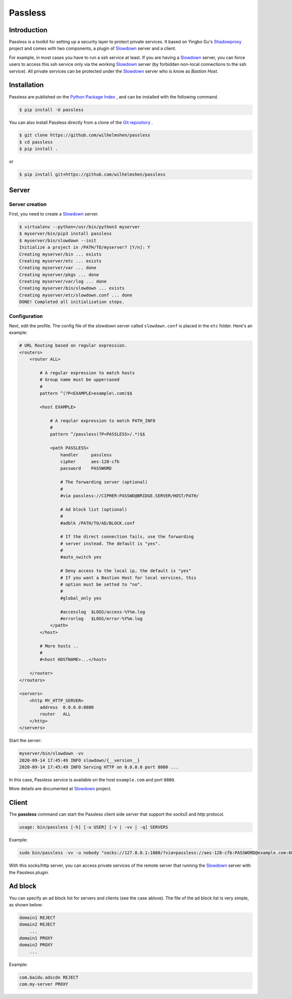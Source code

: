 ========
Passless
========

Introduction
------------

Passless is a toolkit for setting up a security layer to protect private
services. It based on Yingbo Gu's `Shadowproxy`__ project and comes with
two components, a plugin of `Slowdown`_ server and a client.

For example, in most cases you have to run a ssh service at least. If you
are having a `Slowdown`_ server, you can force users to access this ssh
service only via the working `Slowdown`_ server (by forbidden non-local
connections to the ssh service). All private services can be protected
under the `Slowdown`_ server who is know as `Bastion Host`.

__ https://github.com/guyingbo/shadowproxy


Installation
------------

Passless are published on the `Python Package Index`__ , and can be
installed with the following command.

.. code-block:: console

    $ pip install -U passless

You can also install Passless directly from a clone of the
`Git repository`__ .

.. code-block:: console

    $ git clone https://github.com/wilhelmshen/passless
    $ cd passless
    $ pip install .

or

.. code-block:: console

    $ pip install git+https://github.com/wilhelmshen/passless

__ https://pypi.org/project/passless/
__ https://github.com/wilhelmshen/passless


Server
------


Server creation
^^^^^^^^^^^^^^^

First, you need to create a `Slowdown`_ server.

.. code-block:: console

    $ virtualenv --python=/usr/bin/python3 myserver
    $ myserver/bin/pip3 install passless
    $ myserver/bin/slowdown --init
    Initialize a project in /PATH/TO/myserver? [Y/n]: Y
    Creating myserver/bin ... exists
    Creating myserver/etc ... exists
    Creating myserver/var ... done
    Creating myserver/pkgs ... done
    Creating myserver/var/log ... done
    Creating myserver/bin/slowdown ... exists
    Creating myserver/etc/slowdown.conf ... done
    DONE! Completed all initialization steps.


Configuration
^^^^^^^^^^^^^

Next, edit the profile. The config file of the slowdown server called
``slowdown.conf`` is placed in the ``etc`` folder. Here's an example:

.. code-block:: apacheconf

    # URL Routing based on regular expression.
    <routers>
        <router ALL>

            # A regular expression to match hosts
            # Group name must be uppercased
            #
            pattern ^(?P<EXAMPLE>example\.com)$$

            <host EXAMPLE>

                # A reqular expression to match PATH_INFO
                #
                pattern ^/passless(?P<PASSLESS>/.*)$$

                <path PASSLESS>
                    handler     passless
                    cipher      aes-128-cfb
                    password    PASSWORD

                    # The forwarding server (optional)
                    #
                    #via passless://CIPHER:PASSWD@BRIDGE.SERVER/HOST/PATH/

                    # Ad block list (optional)
                    #
                    #adblk /PATH/TO/AD/BLOCK.conf

                    # If the direct connection fails, use the forwarding
                    # server instead. The default is "yes".
                    #
                    #auto_switch yes

                    # Deny access to the local ip, the default is "yes"
                    # If you want a Bastion Host for local services, this
                    # option must be setted to "no".
                    #
                    #global_only yes

                    #accesslog  $LOGS/access-%Y%m.log
                    #errorlog   $LOGS/error-%Y%m.log
                </path>
            </host>

            # More hosts ..
            #
            #<host HOSTNAME>...</host>

        </router>
    </routers>

    <servers>
        <http MY_HTTP_SERVER>
            address  0.0.0.0:8080
            router   ALL
        </http>
    </servers>

Start the server:

.. code-block:: console

    myserver/bin/slowdown -vv
    2020-09-14 17:45:49 INFO slowdown/{__version__}
    2020-09-14 17:45:49 INFO Serving HTTP on 0.0.0.0 port 8080 ...

In this case, Passless service is available on the host ``example.com`` and
port ``8080``.

More details are documented at `Slowdown`_ project.

.. _Slowdown: http://slowdown.pyforce.com/


Client
------

The **passless** command can start the Passless client side server that
support the `socks5` and `http` protocol.

.. code-block:: console

    usage: bin/passless [-h] [-u USER] [-v | -vv | -q] SERVERS

Example:

.. code-block:: console

    sudo bin/passless -vv -u nobody "socks://127.0.0.1:1080/?via=passless://aes-128-cfb:PASSWORD@example.com:8080/example.com:8080/passless/&auto_switch=no&global_only=no" "http://127.0.0.1:8118/?via=passless://aes-128-cfb:PASSWORD@example.com:8080/example.com:8080/passless/&adblk=my_ad_block.conf"

With this socks/http server, you can access private services of the
remote server that running the `Slowdown`_ server with the Passless plugin.

Ad block
--------

You can specify an ad block list for servers and clients (see the case
ablove). The file of the ad block list is very simple, as shown below:

.. code-block::

    domain1 REJECT
    domain2 REJECT
        ...
    domain1 PROXY
    domain2 PROXY
        ...

Example:

.. code-block::

    com.baidu.adscdn REJECT
    com.my-server PROXY
